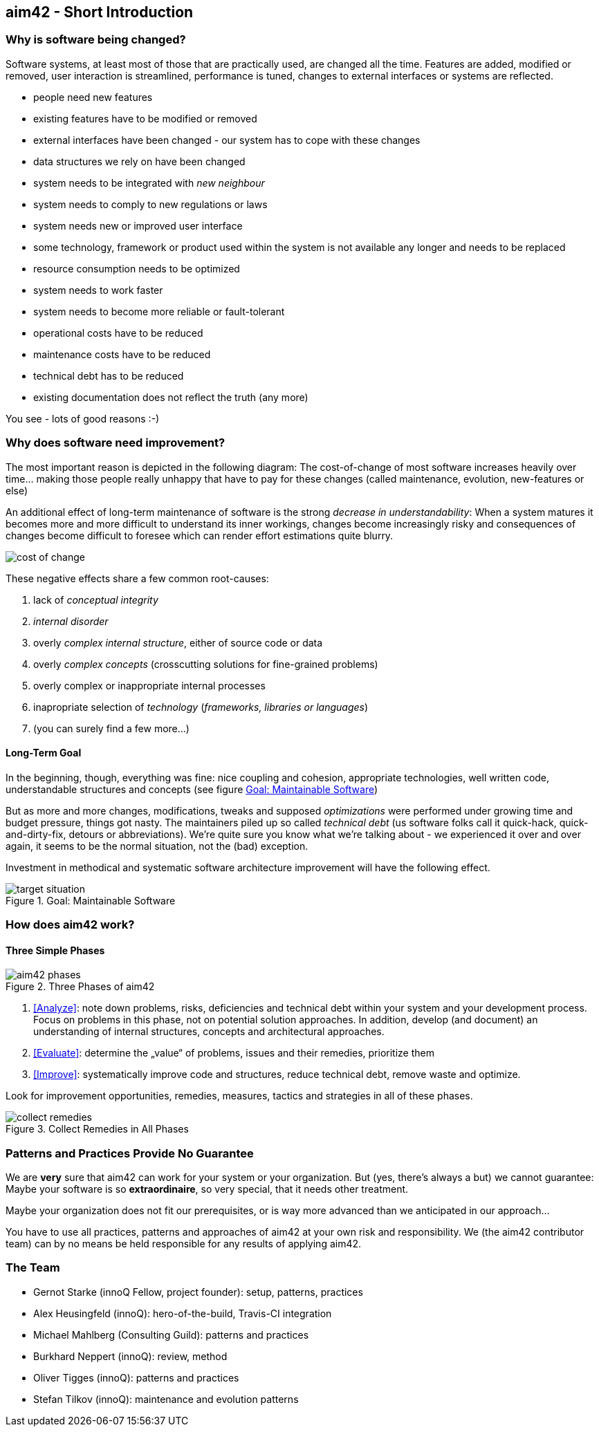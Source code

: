 


== aim42 - Short Introduction 


=== Why is software being changed?

Software systems, at least most of those that are practically used, are changed all the 
time. Features are added, modified or removed, user interaction is streamlined, 
performance is tuned, changes to external interfaces or systems are reflected.

* people need new features
* existing features have to be modified or removed
* external interfaces have been changed - our system has to cope with these changes
* data structures we rely on have been changed
* system needs to be integrated with _new neighbour_
* system needs to comply to new regulations or laws
* system needs new or improved user interface
* some technology, framework or product used within the system is not available any longer and needs to be replaced
* resource consumption needs to be optimized
* system needs to work faster 
* system needs to become more reliable or fault-tolerant
* operational costs have to be reduced
* maintenance costs have to be reduced
* technical debt has to be reduced
* existing documentation does not reflect the truth (any more)

You see - lots of good reasons :-)


=== Why does software need improvement?

The most important reason is depicted in the following diagram: The cost-of-change
of most software increases heavily over time... making those people really unhappy that
have to pay for these changes (called maintenance, evolution, new-features or else)

An additional effect of long-term maintenance of software is the strong
_decrease in understandability_: When a system matures it becomes more and more difficult to understand its inner workings, changes become increasingly risky and consequences of changes become difficult to foresee which can render effort estimations quite blurry.


image::cost-of-change.jpg[]

// TODO: exchange image to reflect both cost and understandability.


These negative effects share a few common root-causes: 

. lack of _conceptual integrity_
. _internal disorder_ 
. overly _complex internal structure_, either of source code or data
. overly _complex concepts_ (crosscutting solutions for fine-grained problems)
. overly complex or inappropriate internal processes
. inapropriate selection of _technology_ (_frameworks, libraries or languages_)
. (you can surely find a few more...)


==== Long-Term Goal

In the beginning, though, everything was fine: nice coupling and cohesion, appropriate technologies, well written code, understandable structures and concepts (see figure <<figure-target-situation>>)

But as more and more changes, modifications, tweaks and supposed _optimizations_ were performed under growing time and budget pressure, things got nasty. The maintainers piled up so called _technical debt_ (us software folks call it quick-hack, quick-and-dirty-fix, detours or abbreviations). We're quite sure you know what we're talking about - we experienced it over and over again, it seems to be the normal situation, not the (bad) exception.

Investment in methodical and systematic software architecture improvement will have the following effect.

[[figure-target-situation]]
image::target-situation.jpg["target situation", title="Goal: Maintainable Software"]
 

=== How does aim42 work? 


==== Three Simple Phases 

[[figure-aim-phases]]
image::aim42-phases.jpg["aim42 phases", title="Three Phases of aim42"]

. <<Analyze>>: note down problems, risks, deficiencies and technical debt within your system and your development process. Focus on problems in this phase, not on potential solution approaches. In addition, develop (and document) an understanding of internal structures, concepts and architectural approaches.

. <<Evaluate>>: determine the „value“ of problems, issues and their remedies, prioritize them

. <<Improve>>: systematically improve code and structures, reduce technical debt, remove waste and optimize.

Look for improvement opportunities, remedies, measures, tactics and strategies in all of these phases.


[[figure-collect-remedies]]
image::collect-remedies.png["collect remedies", title="Collect Remedies in All Phases"]
 


=== Patterns and Practices Provide No Guarantee
We are *very* sure that aim42 can work for your system or your organization. 
But (yes, there's always a but) we cannot guarantee: Maybe your software is so
*extraordinaire*, so very special, that it needs other treatment.

Maybe your organization does not fit our prerequisites, or is way more advanced
than we anticipated in our approach...

You have to use all practices, patterns and approaches of aim42 at your own risk 
and responsibility. We (the aim42 contributor team) can by no means be held 
responsible for any results of applying aim42.


=== The Team

* Gernot Starke (innoQ Fellow, project founder): setup, patterns, practices
* Alex Heusingfeld (innoQ): hero-of-the-build, Travis-CI integration
* Michael Mahlberg (Consulting Guild): patterns and practices
* Burkhard Neppert (innoQ): review, method
* Oliver Tigges (innoQ): patterns and practices
* Stefan Tilkov (innoQ): maintenance and evolution patterns





